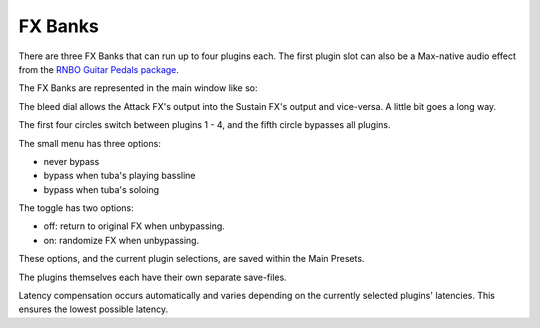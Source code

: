 FX Banks
========

There are three FX Banks that can run up to four plugins each. The first plugin slot can also be a Max-native audio effect from the `RNBO Guitar Pedals package <https://rnbo.cycling74.com/explore/rnbo-pedals>`_.

The FX Banks are represented in the main window like so:

.. image:: media/postxfadebank.png
   :width: 40%
   :align: center
   :alt: postxfadebank

.. image:: media/prexfadebanks.png
   :width: 80%
   :align: center
   :alt: prexfadebanks

The bleed dial allows the Attack FX's output into the Sustain FX's output and vice-versa. A little bit goes a long way.

The first four circles switch between plugins 1 - 4, and the fifth circle bypasses all plugins.

The small menu has three options:

- never bypass

- bypass when tuba's playing bassline

- bypass when tuba's soloing

The toggle has two options:

- off: return to original FX when unbypassing.

- on: randomize FX when unbypassing.

These options, and the current plugin selections, are saved within the Main Presets.

The plugins themselves each have their own separate save-files.

.. image:: media/fxbanks.png
   :width: 95%
   :align: center
   :alt: fxbanks

Latency compensation occurs automatically and varies depending on the currently selected plugins' latencies. This ensures the lowest possible latency.